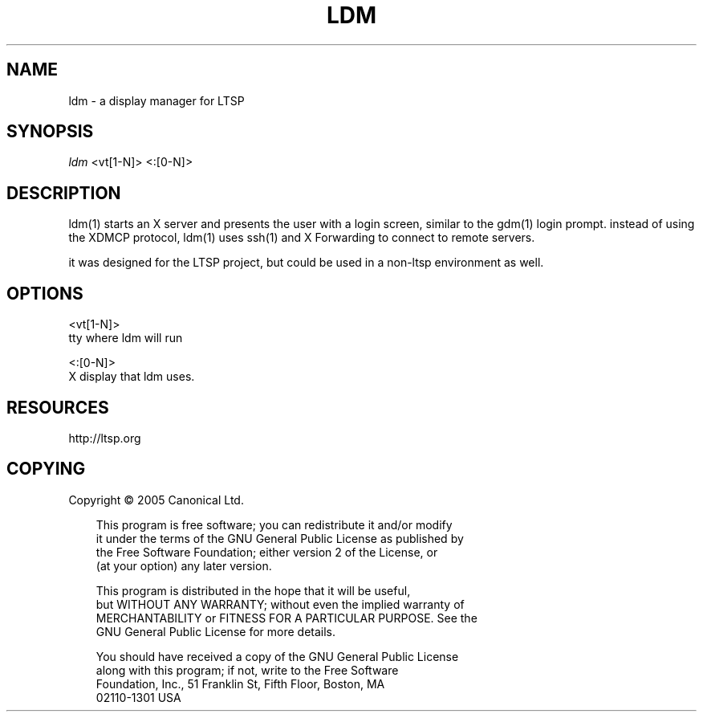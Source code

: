 .\" Title: ldm
.\" Author: 
.\" Generator: DocBook XSL Stylesheets v1.70.1 <http://docbook.sf.net/>
.\" Date: 08/31/2006
.\" Manual: 
.\" Source: 
.\" 
.\" disable hyphenation
.\" .nh
.\" disable justification (adjust text to left margin only)
.\" .ad l
.TH "LDM" "1" "08/31/2006" "" ""
.SH "NAME"
ldm \- a display manager for LTSP
.SH "SYNOPSIS"
\fIldm\fR <vt[1\-N]> <:[0\-N]>
.SH "DESCRIPTION"
ldm(1) starts an X server and presents the user with a login screen, similar to the gdm(1) login prompt. instead of using the XDMCP protocol, ldm(1) uses ssh(1) and X Forwarding to connect to remote servers.

it was designed for the LTSP project, but could be used in a non\-ltsp environment as well.
.SH "OPTIONS"
<vt[1\-N]>
    tty where ldm will run

<:[0\-N]>
    X display that ldm uses.
.SH "RESOURCES"
http://ltsp.org
.SH "COPYING"
Copyright \(co 2005 Canonical Ltd.

.RS 3n
.nf 
This program is free software; you can redistribute it and/or modify
it under the terms of the GNU General Public License as published by
the Free Software Foundation; either version 2 of the License, or
(at your option) any later version.
.fi 
.RE

.RS 3n
.nf 
This program is distributed in the hope that it will be useful,
but WITHOUT ANY WARRANTY; without even the implied warranty of
MERCHANTABILITY or FITNESS FOR A PARTICULAR PURPOSE.  See the
GNU General Public License for more details.
.fi 
.RE

.RS 3n
.nf 
You should have received a copy of the GNU General Public License
along with this program; if not, write to the Free Software
Foundation, Inc., 51 Franklin St, Fifth Floor, Boston, MA
02110\-1301 USA
.fi 
.RE
